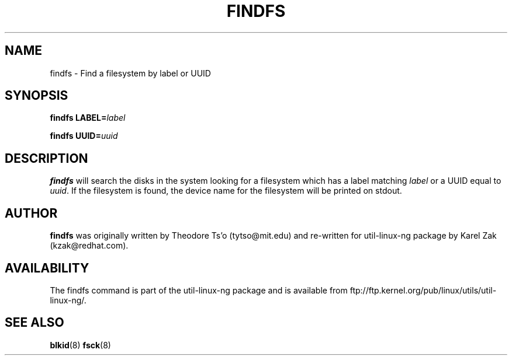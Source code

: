 .\" -*- nroff -*-
.\" Copyright 1993, 1994, 1995 by Theodore Ts'o.  All Rights Reserved.
.\" This file may be copied under the terms of the GNU Public License.
.\"
.TH FINDFS 8 "February 2009" "Linux" "MAINTENANCE COMMANDS"
.SH NAME
findfs \- Find a filesystem by label or UUID
.SH SYNOPSIS
.B findfs
.BI LABEL= label
.sp
.B findfs
.BI UUID= uuid
.SH DESCRIPTION
.B findfs
will search the disks in the system looking for a filesystem which has
a label matching
.I label
or a UUID equal to
.IR uuid .
If the filesystem is found, the device name for the filesystem will
be printed on stdout.
.PP
.SH AUTHOR
.B findfs
was originally written by Theodore Ts'o (tytso@mit.edu) and re-written for
util-linux-ng package by Karel Zak (kzak@redhat.com).
.SH AVAILABILITY
The findfs command is part of the util-linux-ng package and is available from
ftp://ftp.kernel.org/pub/linux/utils/util-linux-ng/.
.SH SEE ALSO
.BR blkid (8)
.BR fsck (8)

